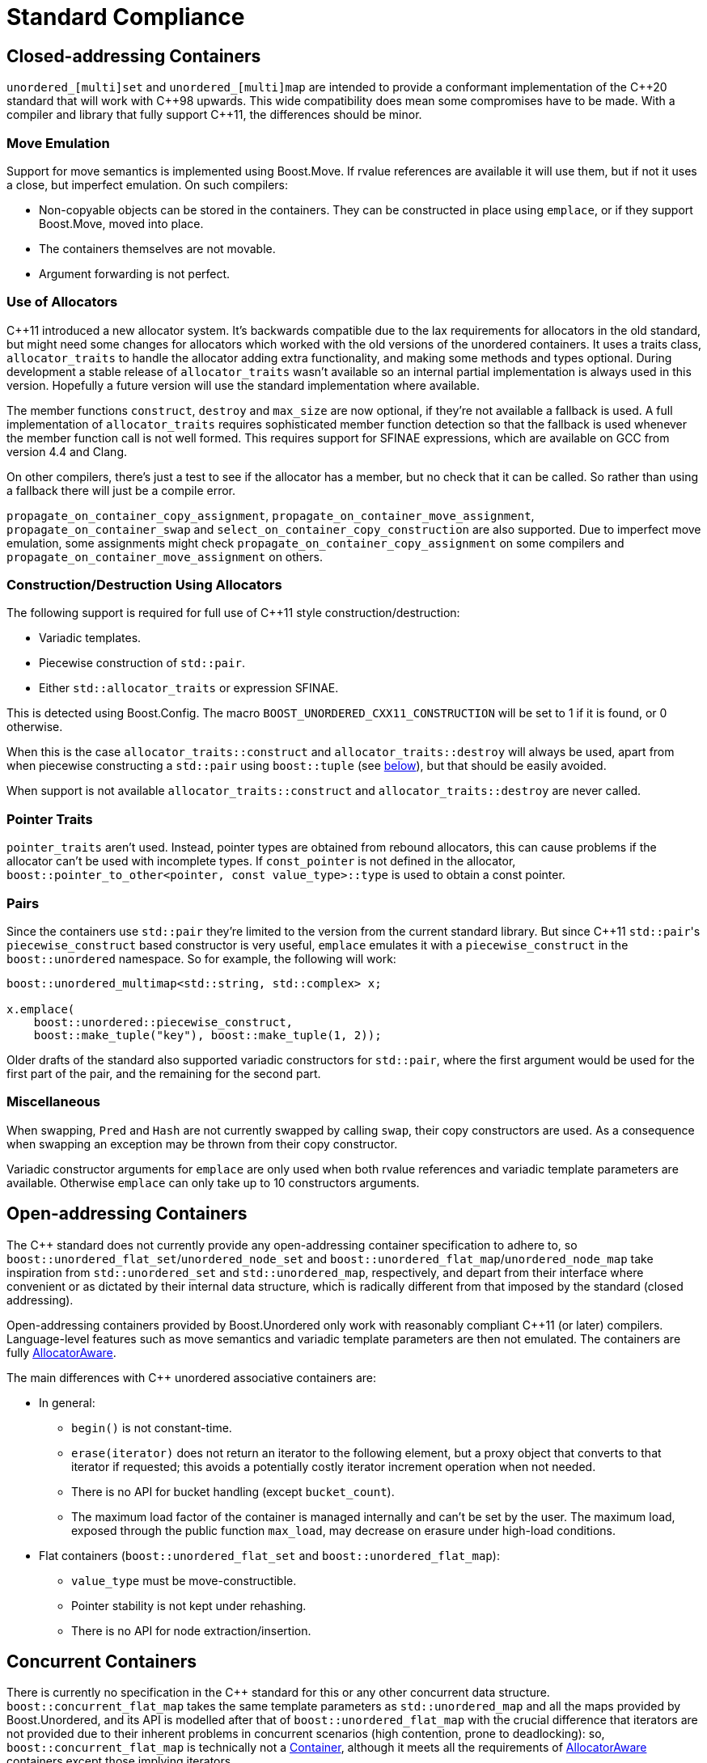 [#compliance]
= Standard Compliance

:idprefix: compliance_

:cpp: C++

== Closed-addressing Containers

`unordered_[multi]set` and `unordered_[multi]map` are intended to provide a conformant
implementation of the {cpp}20 standard that will work with {cpp}98 upwards.
This wide compatibility does mean some compromises have to be made.
With a compiler and library that fully support {cpp}11, the differences should
be minor.

=== Move Emulation

Support for move semantics is implemented using Boost.Move. If rvalue
references are available it will use them, but if not it uses a close,
but imperfect emulation. On such compilers:

* Non-copyable objects can be stored in the containers.
  They can be constructed in place using `emplace`, or if they support
  Boost.Move, moved into place.
* The containers themselves are not movable.
* Argument forwarding is not perfect.

=== Use of Allocators

{cpp}11 introduced a new allocator system. It's backwards compatible due to
the lax requirements for allocators in the old standard, but might need
some changes for allocators which worked with the old versions of the
unordered containers.
It uses a traits class, `allocator_traits` to handle the allocator
adding extra functionality, and making some methods and types optional.
During development a stable release of
`allocator_traits` wasn't available so an internal partial implementation
is always used in this version. Hopefully a future version will use the
standard implementation where available.

The member functions `construct`, `destroy` and `max_size` are now
optional, if they're not available a fallback is used.
A full implementation of `allocator_traits` requires sophisticated
member function detection so that the fallback is used whenever the
member function call is not well formed.
This requires support for SFINAE expressions, which are available on
GCC from version 4.4 and Clang.

On other compilers, there's just a test to see if the allocator has
a member, but no check that it can be called. So rather than using a
fallback there will just be a compile error.

`propagate_on_container_copy_assignment`,
`propagate_on_container_move_assignment`,
`propagate_on_container_swap` and
`select_on_container_copy_construction` are also supported.
Due to imperfect move emulation, some assignments might check
`propagate_on_container_copy_assignment` on some compilers and
`propagate_on_container_move_assignment` on others.

=== Construction/Destruction Using Allocators

The following support is required for full use of {cpp}11 style
construction/destruction:

* Variadic templates.
* Piecewise construction of `std::pair`.
* Either `std::allocator_traits` or expression SFINAE.

This is detected using Boost.Config. The macro
`BOOST_UNORDERED_CXX11_CONSTRUCTION` will be set to 1 if it is found, or 0
otherwise.

When this is the case `allocator_traits::construct` and
`allocator_traits::destroy` will always be used, apart from when piecewise
constructing a `std::pair` using `boost::tuple` (see <<compliance_pairs,below>>), but that should be easily avoided.

When support is not available `allocator_traits::construct` and
`allocator_traits::destroy` are never called.

=== Pointer Traits

`pointer_traits` aren't used. Instead, pointer types are obtained from
rebound allocators, this can cause problems if the allocator can't be
used with incomplete types. If `const_pointer` is not defined in the
allocator, `boost::pointer_to_other<pointer, const value_type>::type`
is used to obtain a const pointer.

=== Pairs

Since the containers use `std::pair` they're limited to the version
from the current standard library. But since {cpp}11 ``std::pair``'s
`piecewise_construct` based constructor is very useful, `emplace`
emulates it with a `piecewise_construct` in the `boost::unordered`
namespace. So for example, the following will work:

[source,c++]
----
boost::unordered_multimap<std::string, std::complex> x;

x.emplace(
    boost::unordered::piecewise_construct,
    boost::make_tuple("key"), boost::make_tuple(1, 2));
----

Older drafts of the standard also supported variadic constructors
for `std::pair`, where the first argument would be used for the
first part of the pair, and the remaining for the second part.

=== Miscellaneous

When swapping, `Pred` and `Hash` are not currently swapped by calling
`swap`, their copy constructors are used. As a consequence when swapping
an exception may be thrown from their copy constructor.

Variadic constructor arguments for `emplace` are only used when both
rvalue references and variadic template parameters are available.
Otherwise `emplace` can only take up to 10 constructors arguments.

== Open-addressing Containers

The C++ standard does not currently provide any open-addressing container
specification to adhere to, so `boost::unordered_flat_set`/`unordered_node_set` and
`boost::unordered_flat_map`/`unordered_node_map` take inspiration from `std::unordered_set` and
`std::unordered_map`, respectively, and depart from their interface where
convenient or as dictated by their internal data structure, which is
radically different from that imposed by the standard (closed addressing).

Open-addressing containers provided by Boost.Unordered only work with reasonably
compliant C++11 (or later) compilers. Language-level features such as move semantics
and variadic template parameters are then not emulated. 
The containers are fully https://en.cppreference.com/w/cpp/named_req/AllocatorAwareContainer[AllocatorAware^].

The main differences with C++ unordered associative containers are:

* In general:
  ** `begin()` is not constant-time.
  ** `erase(iterator)` does not return an iterator to the following element, but
     a proxy object that converts to that iterator if requested; this avoids
     a potentially costly iterator increment operation when not needed.
  ** There is no API for bucket handling (except `bucket_count`).
  ** The maximum load factor of the container is managed internally and can't be set by the user. The maximum load,
     exposed through the public function `max_load`, may decrease on erasure under high-load conditions.
* Flat containers (`boost::unordered_flat_set` and `boost::unordered_flat_map`):
  ** `value_type` must be move-constructible.
  ** Pointer stability is not kept under rehashing.
  ** There is no API for node extraction/insertion.

== Concurrent Containers

There is currently no specification in the C++ standard for this or any other concurrent
data structure. `boost::concurrent_flat_map` takes the same template parameters as `std::unordered_map`
and all the maps provided by Boost.Unordered, and its API is modelled after that of
`boost::unordered_flat_map` with the crucial difference that iterators are not provided
due to their inherent problems in concurrent scenarios (high contention, prone to deadlocking):
so, `boost::concurrent_flat_map` is technically not a
https://en.cppreference.com/w/cpp/named_req/Container[Container^], although
it meets all the requirements of https://en.cppreference.com/w/cpp/named_req/AllocatorAwareContainer[AllocatorAware^]
containers except those implying iterators.

In a non-concurrent unordered container, iterators serve two main purposes:

* Access to an element previously located via lookup. 
* Container traversal.

In place of iterators, `boost::concurrent_flat_map` uses _internal visitation_
facilities as a thread-safe substitute. Classical operations returning an iterator to an
element already existing in the container, like for instance:

[source,c++]
----
iterator find(const key_type& k);
std::pair<iterator, bool> insert(const value_type& obj);
----

are transformed to accept a _visitation function_ that is passed such element:

[source,c++]
----
template<class F> size_t visit(const key_type& k, F f);
template<class F> bool insert_or_visit(const value_type& obj, F f);
----

(In the second case `f` is only invoked if there's an equivalent element
to `obj` in the table, not if insertion is successful). Container traversal
is served by:

[source,c++]
----
template<class F> size_t visit_all(F f);
----

of which there are parallelized versions in C++17 compilers with parallel
algorithm support. In general, the interface of `boost::concurrent_flat_map`
is derived from that of `boost::unordered_flat_map` by a fairly straightforward
process of replacing iterators with visitation where applicable. If
`iterator` and `const_iterator` provide mutable and const access to elements,
respectively, here visitation is granted mutable or const access depending on
the constness of the member function used (there are also `*cvisit` overloads for
explicit const visitation).

The one notable operation not provided is `operator[]`/`at`, which can be
replaced, if in a more convoluted manner, by
xref:#concurrent_flat_map_try_emplace_or_cvisit[`try_emplace_or_visit`].

//-
